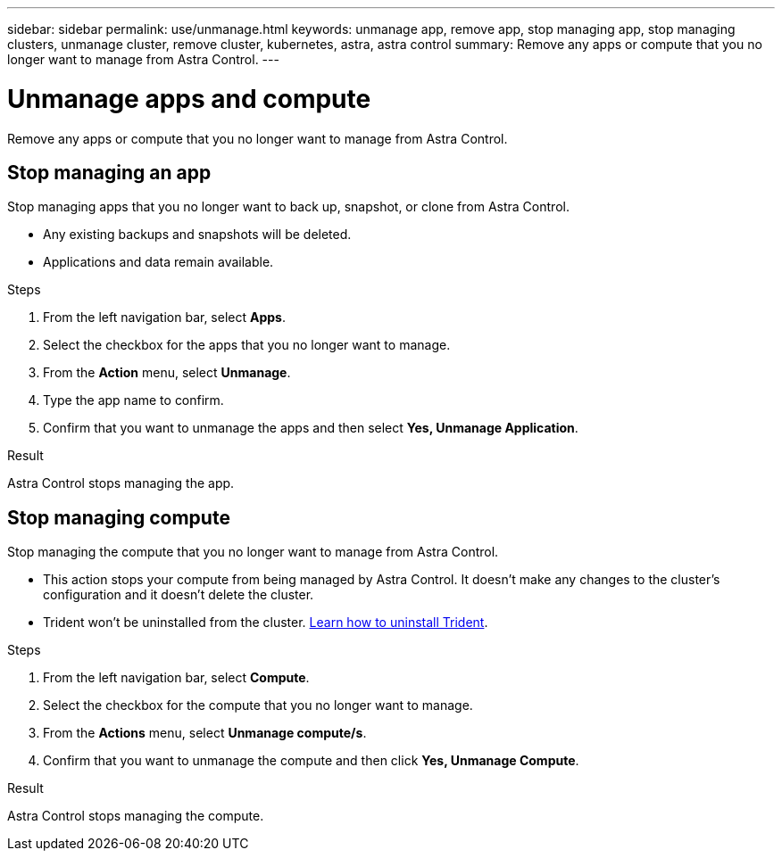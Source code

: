 ---
sidebar: sidebar
permalink: use/unmanage.html
keywords: unmanage app, remove app, stop managing app, stop managing clusters, unmanage cluster, remove cluster, kubernetes, astra, astra control
summary: Remove any apps or compute that you no longer want to manage from Astra Control.
---

= Unmanage apps and compute
:hardbreaks:
:icons: font
:imagesdir: ../media/use/

Remove any apps or compute that you no longer want to manage from Astra Control.

== Stop managing an app

Stop managing apps that you no longer want to back up, snapshot, or clone from Astra Control.

* Any existing backups and snapshots will be deleted.

* Applications and data remain available.

.Steps

. From the left navigation bar, select *Apps*.
. Select the checkbox for the apps that you no longer want to manage.
. From the *Action* menu, select *Unmanage*.
. Type the app name to confirm.
. Confirm that you want to unmanage the apps and then select *Yes, Unmanage Application*.


.Result

Astra Control stops managing the app.

== Stop managing compute

Stop managing the compute that you no longer want to manage from Astra Control.

* This action stops your compute from being managed by Astra Control. It doesn't make any changes to the cluster's configuration and it doesn't delete the cluster.

* Trident won't be uninstalled from the cluster. https://netapp-trident.readthedocs.io/en/stable-v21.01/kubernetes/operations/tasks/managing.html#uninstalling-trident[Learn how to uninstall Trident^].

.Steps

. From the left navigation bar, select *Compute*.

. Select the checkbox for the compute that you no longer want to manage.

. From the *Actions* menu, select *Unmanage compute/s*.

. Confirm that you want to unmanage the compute and then click *Yes, Unmanage Compute*.

.Result

Astra Control stops managing the compute.
